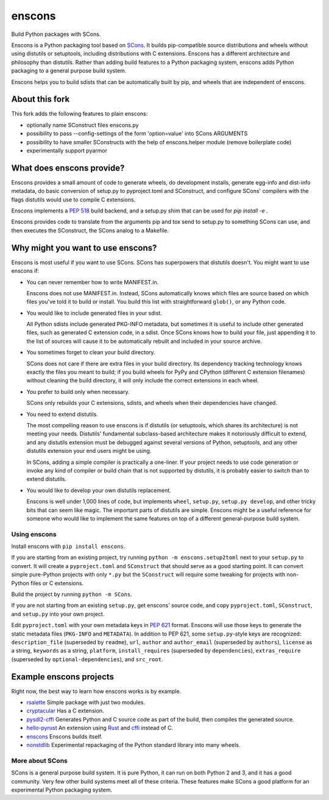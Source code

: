 *******
enscons
*******

Build Python packages with SCons.

Enscons is a Python packaging tool based on `SCons <http://scons.org/>`_.  It builds pip-compatible source distributions and wheels without using distutils or setuptools, including distributions with C extensions.  Enscons has a different architecture and philosophy than distutils.  Rather than adding build features to a Python packaging system, enscons adds Python packaging to a general purpose build system.

Enscons helps you to build sdists that can be automatically built by pip, and wheels that are independent of enscons.

About this fork
---------------

This fork adds the following features to plain enscons:

* optionally name SConstruct files enscons.py 

* possibility to pass --config-settings of the form 'option=value' into SCons ARGUMENTS

* possibility to have smaller SConstructs with the help of enscons.helper module (remove boilerplate code)

* experimentally support pyarmor

What does enscons provide?
--------------------------

Enscons provides a small amount of code to generate wheels, do development installs, generate egg-info and dist-info metadata, do basic conversion of setup.py to pyproject.toml and SConstruct, and configure SCons' compilers with the flags distutils would use to compile C extensions.  

Enscons implements a `PEP 518 <https://www.python.org/dev/peps/pep-0518/>`_ build backend, and a setup.py shim that can be used for `pip install -e .`

Enscons provides code to translate from the arguments pip and tox send to setup.py to something SCons can use, and then executes the SConstruct, the SCons analog to a Makefile. 

Why might you want to use enscons?
----------------------------------

Enscons is most useful if you want to use SCons.  SCons has superpowers that distutils doesn't.  You might want to use enscons if:

* You can never remember how to write MANIFEST.in.

  Enscons does not use MANIFEST.in.  Instead, SCons automatically knows which files are source based on which files you've told it to build or install.  You build this list with straightforward ``glob()``, or any Python code.

* You would like to include generated files in your sdist.

  All Python sdists include generated PKG-INFO metadata, but sometimes it is useful to include other generated files, such as generated C extension code, in a sdist.  Once SCons knows how to build your file, just appending it to the list of sources will cause it to be automatically rebuilt and included in your source archive.

* You sometimes forget to clean your build directory.

  SCons does not care if there are extra files in your build directory.  Its dependency tracking technology knows exactly the files you meant to build; if you build wheels for PyPy and CPython (different C extension filenames) without cleaning the build directory, it will only include the correct extensions in each wheel.

* You prefer to build only when necessary.

  SCons only rebuilds your C extensions, sdists, and wheels when their dependencies have changed.

* You need to extend distutils.

  The most compelling reason to use enscons is if distutils (or setuptools, which shares its architecture) is not meeting your needs.  Distutils' fundamental subclass-based architecture makes it notoriously difficult to extend, and any distutils extension must be debugged against several versions of Python, setuptools, and any other distutils extension your end users might be using.
  
  In SCons, adding a simple compiler is practically a one-liner.  If your project needs to use code generation or invoke any kind of compiler or build chain that is not supported by distutils, it is probably easier to switch than to extend distutils.


* You would like to develop your own distutils replacement.

  Enscons is well under 1,000 lines of code, but implements ``wheel``, ``setup.py``, ``setup.py develop``, and other tricky bits that can seem like magic.  The important parts of distutils are simple.  Enscons might be a useful reference for someone who would like to implement the same features on top of a different general-purpose build system.

Using enscons
=============

Install enscons with ``pip install enscons``.

If you are starting from an existing project, try running ``python -m enscons.setup2toml`` next to your ``setup.py`` to convert.  It will create a ``pyproject.toml`` and ``SConstruct`` that should serve as a good starting point.  It can convert simple pure-Python projects with only ``*.py`` but the ``SConstruct`` will require some tweaking for projects with non-Python files or C extensions.

Build the project by running ``python -m SCons``.

If you are not starting from an existing ``setup.py``, get enscons' source code, and copy ``pyproject.toml``, ``SConstruct``, and ``setup.py`` into your own project.

Edit ``pyproject.toml`` with your own metadata keys in `PEP 621 <https://www.python.org/dev/peps/pep-0621/>`_ format.
Enscons will use those keys to generate the static metadata files (``PKG-INFO`` and ``METADATA``).
In addition to PEP 621, some ``setup.py``-style keys are recognized: ``description_file`` (superseded by ``readme``), ``url``, ``author`` and ``author_email`` (superseded by ``authors``), ``license`` as a string, ``keywords`` as a string, ``platform``, ``install_requires`` (superseded by ``dependencies``), ``extras_require`` (superseded by ``optional-dependencies``), and ``src_root``.

Example enscons projects
------------------------

Right now, the best way to learn how enscons works is by example.

* `rsalette <https://github.com/dholth/rsalette/>`_ Simple package with just two modules.
* `cryptacular <https://github.com/dholth/cryptacular/>`_ Has a C extension.
* `pysdl2-cffi <https://github.com/dholth/pysdl2-cffi/>`_ Generates Python and C source code as part of the build, then compiles the generated source.
* `hello-pyrust <https://github.com/dholth/hello-pyrust>`_ An extension using `Rust <https://www.rust-lang.org/>`_ and `cffi <http://cffi.readthedocs.io/en/latest/>`_ instead of C.
* `enscons <https://github.com/dholth/enscons/>`_ Enscons builds itself.
* `nonstdlib <https://github.com/dholth/nonstdlib/>`_ Experimental repackaging of the Python standard library into many wheels.


More about SCons
================

SCons is a general purpose build system. It is pure Python, it can run on both Python 2 and 3, and it has a good community.  Very few other build systems meet all of these criteria.  These features make SCons a good platform for an experimental Python packaging system.
